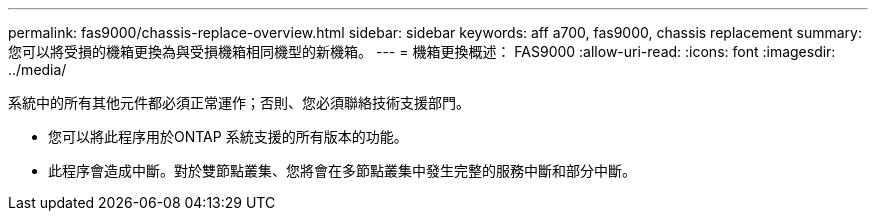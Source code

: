 ---
permalink: fas9000/chassis-replace-overview.html 
sidebar: sidebar 
keywords: aff a700, fas9000, chassis replacement 
summary: 您可以將受損的機箱更換為與受損機箱相同機型的新機箱。 
---
= 機箱更換概述： FAS9000
:allow-uri-read: 
:icons: font
:imagesdir: ../media/


[role="lead"]
系統中的所有其他元件都必須正常運作；否則、您必須聯絡技術支援部門。

* 您可以將此程序用於ONTAP 系統支援的所有版本的功能。
* 此程序會造成中斷。對於雙節點叢集、您將會在多節點叢集中發生完整的服務中斷和部分中斷。

